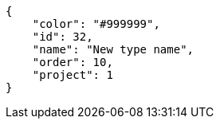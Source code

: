 [source,json]
----
{
    "color": "#999999",
    "id": 32,
    "name": "New type name",
    "order": 10,
    "project": 1
}
----

